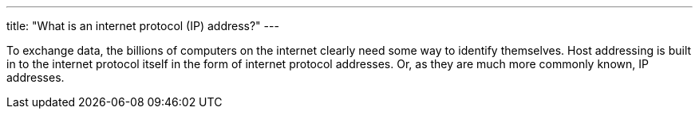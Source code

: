 ---
title: "What is an internet protocol (IP) address?"
---

To exchange data, the billions of computers on the internet clearly need some
way to identify themselves.
//
Host addressing is built in to the internet protocol itself in the form of
internet protocol addresses.
//
Or, as they are much more commonly known, IP addresses.
